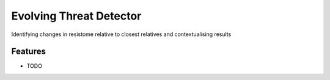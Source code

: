 =============================
Evolving Threat Detector
=============================

.. image:: https://badge.fury.io/py/evolving_threat_detector.png
    :target: http://badge.fury.io/py/evolving_threat_detector

.. image:: https://travis-ci.org/fmaguire/evolving_threat_detector.png?branch=master
    :target: https://travis-ci.org/fmaguire/evolving_threat_detector

Identifying changes in resistome relative to closest relatives and contextualising results


Features
--------

* TODO


